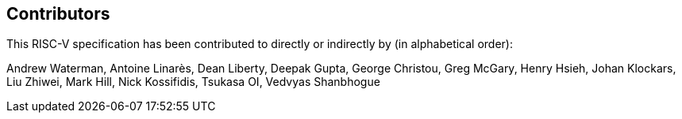 == Contributors

This RISC-V specification has been contributed to directly or indirectly by (in alphabetical order):

[%hardbreaks]
Andrew Waterman, Antoine Linarès, Dean Liberty, Deepak Gupta, George Christou, Greg McGary, Henry Hsieh, Johan Klockars, Liu Zhiwei, Mark Hill, Nick Kossifidis, Tsukasa OI, Vedvyas Shanbhogue

